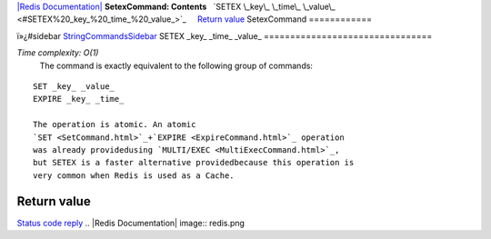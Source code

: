 `|Redis Documentation| <index.html>`_
**SetexCommand: Contents**
  `SETEX \_key\_ \_time\_ \_value\_ <#SETEX%20_key_%20_time_%20_value_>`_
    `Return value <#Return%20value>`_
SetexCommand
============

ï»¿#sidebar `StringCommandsSidebar <StringCommandsSidebar.html>`_
SETEX \_key\_ \_time\_ \_value\_
================================

*Time complexity: O(1)*
    The command is exactly equivalent to the following group of
    commands:

::

    SET _key_ _value_
    EXPIRE _key_ _time_

    The operation is atomic. An atomic
    `SET <SetCommand.html>`_+`EXPIRE <ExpireCommand.html>`_ operation
    was already providedusing `MULTI/EXEC <MultiExecCommand.html>`_,
    but SETEX is a faster alternative providedbecause this operation is
    very common when Redis is used as a Cache.

Return value
------------

`Status code reply <ReplyTypes.html>`_
.. |Redis Documentation| image:: redis.png